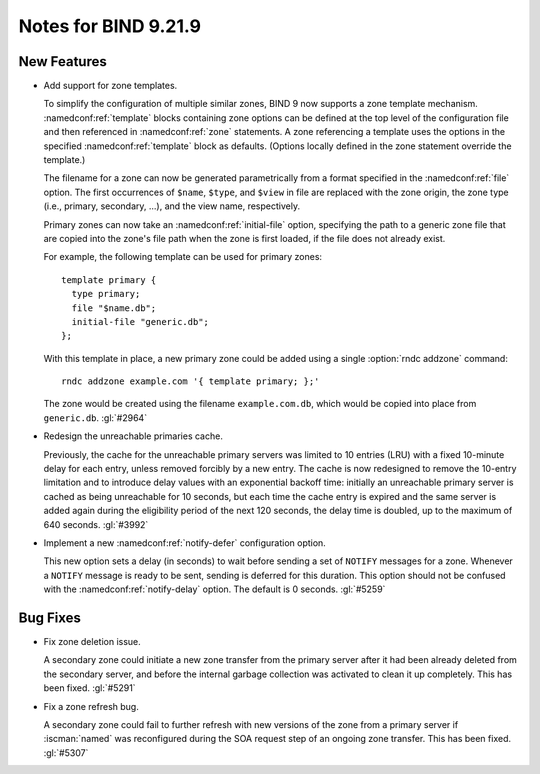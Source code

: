 .. Copyright (C) Internet Systems Consortium, Inc. ("ISC")
..
.. SPDX-License-Identifier: MPL-2.0
..
.. This Source Code Form is subject to the terms of the Mozilla Public
.. License, v. 2.0.  If a copy of the MPL was not distributed with this
.. file, you can obtain one at https://mozilla.org/MPL/2.0/.
..
.. See the COPYRIGHT file distributed with this work for additional
.. information regarding copyright ownership.

Notes for BIND 9.21.9
---------------------

New Features
~~~~~~~~~~~~

- Add support for zone templates.

  To simplify the configuration of multiple similar zones, BIND 9 now
  supports a zone template mechanism. :namedconf:ref:`template` blocks
  containing zone options can be defined at the top level of the
  configuration file and then referenced in :namedconf:ref:`zone`
  statements. A zone referencing a template uses the options in the
  specified :namedconf:ref:`template` block as defaults. (Options
  locally defined in the zone statement override the template.)

  The filename for a zone can now be generated parametrically from a
  format specified in the :namedconf:ref:`file` option. The first
  occurrences of ``$name``, ``$type``, and ``$view`` in file are
  replaced with the zone origin, the zone type (i.e., primary,
  secondary, ...), and the view name, respectively.

  Primary zones can now take an :namedconf:ref:`initial-file` option,
  specifying the path to a generic zone file that are copied into the
  zone's file path when the zone is first loaded, if the file does not
  already exist.

  For example, the following template can be used for primary zones:

  ::


    template primary {
      type primary;
      file "$name.db";
      initial-file "generic.db";
    };

  With this template in place, a new primary zone could be added using a
  single :option:`rndc addzone` command:

  ::


    rndc addzone example.com '{ template primary; };'

  The zone would be created using the filename ``example.com.db``, which
  would be copied into place from ``generic.db``. :gl:`#2964`

- Redesign the unreachable primaries cache.

  Previously, the cache for the unreachable primary servers was limited
  to 10 entries (LRU) with a fixed 10-minute delay for each entry,
  unless removed forcibly by a new entry. The cache is now redesigned to
  remove the 10-entry limitation and to introduce delay values with an
  exponential backoff time: initially an unreachable primary server is
  cached as being unreachable for 10 seconds, but each time the cache
  entry is expired and the same server is added again during the
  eligibility period of the next 120 seconds, the delay time is doubled,
  up to the maximum of 640 seconds. :gl:`#3992`

- Implement a new :namedconf:ref:`notify-defer` configuration option.

  This new option sets a delay (in seconds) to wait before sending a set
  of ``NOTIFY`` messages for a zone. Whenever a ``NOTIFY`` message is
  ready to be sent, sending is deferred for this duration. This option
  should not be confused with the :namedconf:ref:`notify-delay` option.
  The default is 0 seconds. :gl:`#5259`

Bug Fixes
~~~~~~~~~

- Fix zone deletion issue.

  A secondary zone could initiate a new zone transfer from the primary
  server after it had been already deleted from the secondary server,
  and before the internal garbage collection was activated to clean it
  up completely. This has been fixed. :gl:`#5291`

- Fix a zone refresh bug.

  A secondary zone could fail to further refresh with new versions of
  the zone from a primary server if :iscman:`named` was reconfigured
  during the SOA request step of an ongoing zone transfer. This has been
  fixed.  :gl:`#5307`


